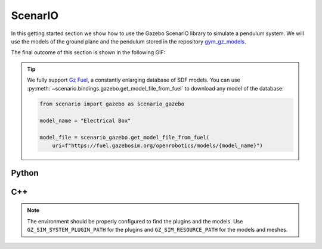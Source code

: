 .. _getting_started_scenario:

ScenarIO
========

In this getting started section we show how to use the Gazebo ScenarIO library to simulate a pendulum system.
We will use the models of the ground plane and the pendulum stored in the repository
`gym_gz_models <https://github.com/andreaostuni/gym-gz-models>`_.

The final outcome of this section is shown in the following GIF:

.. figure:: https://user-images.githubusercontent.com/469199/99263551-a9097a80-281f-11eb-98de-714c69385b06.png
   :align: center

.. tip::
    We fully support `Gz Fuel <https://app.gazebosim.org/dashboard>`_, a constantly enlarging database of SDF models.
    You can use :py:meth:`~scenario.bindings.gazebo.get_model_file_from_fuel` to download any model of the database:

    .. code-block:: python

      from scenario import gazebo as scenario_gazebo

      model_name = "Electrical Box"

      model_file = scenario_gazebo.get_model_file_from_fuel(
          uri=f"https://fuel.gazebosim.org/openrobotics/models/{model_name}")

.. _getting_started_scenario_python:

Python
******

.. tabs::
  .. group-tab:: example.py

    .. code-block:: python

      import time
      import gym_gz_models
      from scenario import gazebo as scenario_gazebo

      # Create the simulator
      gazebo = scenario_gazebo.GazeboSimulator(step_size=0.001,
                                               rtf=1.0,
                                               steps_per_run=1)

      # Initialize the simulator
      gazebo.initialize()

      # Get the default world and insert the ground plane
      world = gazebo.get_world()
      world.insert_model(gym_gz_models.get_model_file("ground_plane"))

      # Select the physics engine
      world.set_physics_engine(scenario_gazebo.PhysicsEngine_dart)

      # Open the GUI
      gazebo.gui()
      time.sleep(3)
      gazebo.run(paused=True)

      # Insert a pendulum
      world.insert_model(gym_gz_models.get_model_file("pendulum"))
      gazebo.run(paused=True)
      time.sleep(3)

      # Get the pendulum model
      pendulum = world.get_model("pendulum")

      # Reset the pole position
      pendulum.get_joint("pivot").to_gazebo().reset_position(0.01)
      gazebo.run(paused=True)
      time.sleep(3)

      # Simulate 30 seconds
      for _ in range(int(30.0 / gazebo.step_size())):
          gazebo.run()

      # Close the simulator
      time.sleep(5)
      gazebo.close()

.. _getting_started_scenario_cpp:

C++
***

.. tabs::
  .. group-tab:: example.cpp

    .. code-block:: cpp

      #include <scenario/gazebo/GazeboSimulator.h>
      #include <scenario/gazebo/Joint.h>
      #include <scenario/gazebo/Model.h>
      #include <scenario/gazebo/World.h>

      #include <chrono>
      #include <string>
      #include <thread>

      int main(int argc, char* argv[])
      {
          // Create the simulator
          auto gazebo = scenario::gazebo::GazeboSimulator(
              /*stepSize=*/0.001, /*rtf=*/1.0, /*stepsPerRun=*/1);

          // Initialize the simulator
          gazebo.initialize();

          // Get the default world
          auto world = gazebo.getWorld();

          // Insert the ground plane
          const std::string groundPlaneSDF = "ground_plane.sdf";
          world->insertModel(groundPlaneSDF);

          // Select the physics engine
          world->setPhysicsEngine(scenario::gazebo::PhysicsEngine::Dart);

          // Open the GUI
          gazebo.gui();
          std::this_thread::sleep_for(std::chrono::seconds(3));
          gazebo.run(/*paused=*/true);

          // Insert a pendulum
          const std::string pendulumURDF = "pendulum.urdf";
          world->insertModel(/*modelFile=*/pendulumURDF);
          gazebo.run(/*paused=*/true);

          // Get the pendulum
          auto pendulum = world->getModel(/*modelName=*/"pendulum");

          // Reset the pole position
          auto pivot = pendulum->getJoint("pivot");
          auto pivotGazebo = std::static_pointer_cast<scenario::gazebo::Joint>(pivot);
          pivotGazebo->resetPosition(0.001);

          // Simulate 30 seconds
          for (size_t i = 0; i < 30.0 / gazebo.stepSize(); ++i) {
              gazebo.run();
          }

          // Close the simulator
          std::this_thread::sleep_for(std::chrono::seconds(3));
          gazebo.close();

          return 0;
      }

  .. group-tab:: CMakeLists.txt

    .. code-block:: cmake

      cmake_minimum_required(VERSION 3.16)
      project(ExampleWithScenario VERSION 1.0)

      set(CMAKE_CXX_STANDARD 17)
      set(CMAKE_CXX_STANDARD_REQUIRED ON)

      find_package(Scenario COMPONENTS Gazebo REQUIRED)

      add_executable(ExampleWithScenario example.cpp)

      target_link_libraries(ExampleWithScenario PRIVATE
          ScenarioGazebo::ScenarioGazebo
          ScenarioGazebo::GazeboSimulator)

.. note::

    The environment should be properly configured to find the plugins and the models.
    Use ``GZ_SIM_SYSTEM_PLUGIN_PATH`` for the plugins and ``GZ_SIM_RESOURCE_PATH`` for the models and meshes.
